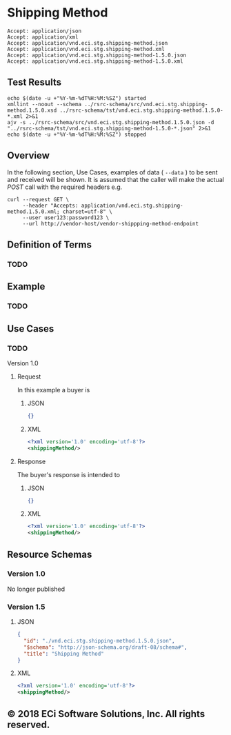 # -*- mode: org -*-

#+EXPORT_FILE_NAME: ./README.md
#+OPTIONS: toc:nil
#+PROPERTY: mkdirp yes
#+STARTUP: content

* Shipping Method

#+BEGIN_EXAMPLE
Accept: application/json
Accept: application/xml
Accept: application/vnd.eci.stg.shipping-method.json
Accept: application/vnd.eci.stg.shipping-method.xml
Accept: application/vnd.eci.stg.shipping-method-1.5.0.json
Accept: application/vnd.eci.stg.shipping-method-1.5.0.xml
#+END_EXAMPLE

** Test Results

#+BEGIN_SRC shell :exports both :results table replace
  echo $(date -u +"%Y-%m-%dT%H:%M:%SZ") started
  xmllint --noout --schema ../rsrc-schema/src/vnd.eci.stg.shipping-method.1.5.0.xsd ../rsrc-schema/tst/vnd.eci.stg.shipping-method.1.5.0-*.xml 2>&1
  ajv -s ../rsrc-schema/src/vnd.eci.stg.shipping-method.1.5.0.json -d "../rsrc-schema/tst/vnd.eci.stg.shipping-method-1.5.0-*.json" 2>&1
  echo $(date -u +"%Y-%m-%dT%H:%M:%SZ") stopped
#+END_SRC

** Overview

#+BEGIN_SRC plantuml :file ../images/shipping-method-sequence.puml.png :exports results
  @startuml shipping-method-sequence.png
  Buyer -> Seller: [ GET ]
  Seller -> Buyer: shippingMethod | error
  @enduml
#+END_SRC

In the following section, Use Cases, examples of data ( ~--data~ ) to be sent and
received will be shown. It is assumed that the caller will make the actual /POST/
call with the required headers e.g.

#+BEGIN_SRC shell :exports both
  curl --request GET \
       --header "Accepts: application/vnd.eci.stg.shipping-method.1.5.0.xml; charset=utf-8" \
       --user user123:password123 \
       --url http://vendor-host/vendor-shippping-method-endpoint
#+END_SRC

** Definition of Terms

*** TODO

** Example

*** TODO

** Use Cases

*** TODO

Version 1.0

**** Request

In this example a buyer is

***** JSON
#+BEGIN_SRC json :tangle ../rsrc-schema/tst/vnd.eci.stg.shipping-method.1.5.0-request.json
{}
#+END_SRC

***** XML
#+BEGIN_SRC xml :tangle ../rsrc-schema/tst/vnd.eci.stg.shipping-method.1.5.0-request.xml
<?xml version='1.0' encoding='utf-8'?>
<shippingMethod/>
#+END_SRC

**** Response

The buyer's response is intended to

***** JSON
#+BEGIN_SRC json :tangle ../rsrc-schema/tst/vnd.eci.stg.shipping-method.1.5.0-response.json
{}
#+END_SRC

***** XML
#+BEGIN_SRC xml :tangle ../rsrc-schema/tst/vnd.eci.stg.shipping-method.1.5.0-response.xml
<?xml version='1.0' encoding='utf-8'?>
<shippingMethod/>
#+END_SRC

** Resource Schemas

*** Version 1.0

No longer published

*** Version 1.5

**** JSON

#+BEGIN_SRC json :tangle ../rsrc-schema/src/vnd.eci.stg.shipping-method.1.5.0.json
{
  "id": "./vnd.eci.stg.shipping-method.1.5.0.json",
  "$schema": "http://json-schema.org/draft-08/schema#",
  "title": "Shipping Method"
}
#+END_SRC

**** XML

#+BEGIN_SRC xml :tangle ../rsrc-schema/src/vnd.eci.stg.shipping-method.1.5.0.xsd
<?xml version='1.0' encoding='utf-8'?>
<shippingMethod/>
#+END_SRC

** © 2018 ECi Software Solutions, Inc. All rights reserved.

